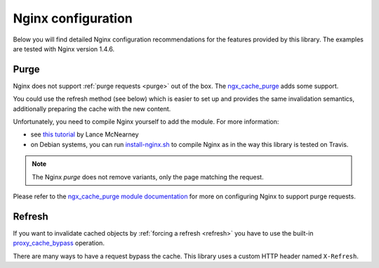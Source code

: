 Nginx configuration
-------------------

Below you will find detailed Nginx configuration recommendations for the
features provided by this library. The examples are tested with Nginx version
1.4.6.

Purge
~~~~~

Nginx does not support :ref:`purge requests <purge>` out of the box. The
`ngx_cache_purge <https://github.com/FRiCKLE/ngx_cache_purge>`_ adds some support.

You could use the refresh method (see below) which is easier to set up and
provides the same invalidation semantics, additionally preparing the cache with
the new content.

Unfortunately, you need to compile Nginx yourself to add the module.
For more information:

* see `this tutorial <http://mcnearney.net/blog/2010/2/28/compiling-nginx-cache-purging-support/>`_
  by Lance McNearney
* on Debian systems, you can run `install-nginx.sh <../../../tests/install-nginx.sh>`_
  to compile Nginx as in the way this library is tested on Travis.

.. note::

    The Nginx *purge* does not remove variants, only the page matching the
    request.

Please refer to the `ngx_cache_purge module documentation <https://github.com/FRiCKLE/ngx_cache_purge>`_
for more on configuring Nginx to support purge requests.

Refresh
~~~~~~~

If you want to invalidate cached objects by :ref:`forcing a refresh <refresh>`
you have to use the built-in `proxy_cache_bypass <http://wiki.nginx.org/HttpProxyModule#proxy_cache_bypass/>`_
operation.

There are many ways to have a request bypass the cache. This library uses a
custom HTTP header named ``X-Refresh``.
